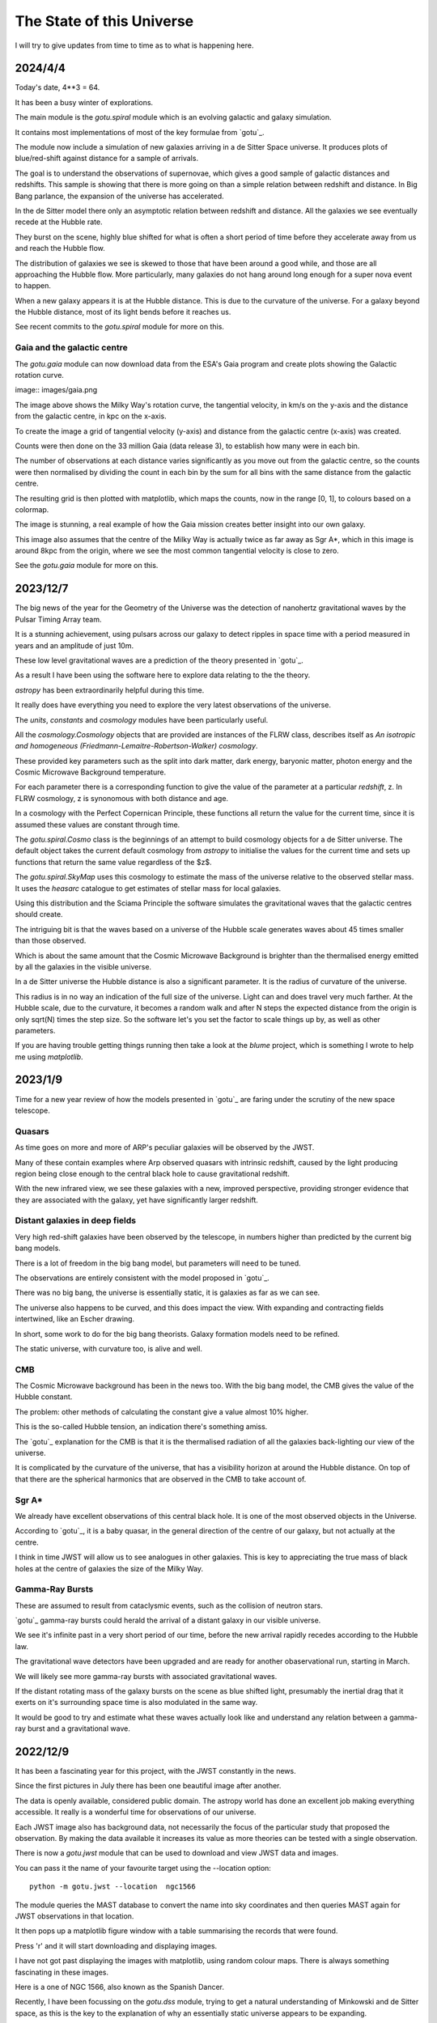 ============================
 The State of this Universe
============================

I will try to give updates from time to time as to what is happening
here.

2024/4/4
========

Today's date, 4**3 = 64.

It has been a busy winter of explorations.

The main module is the `gotu.spiral` module which is an evolving
galactic and galaxy simulation.

It contains most implementations of most of the key formulae from
`gotu`_.

The module now include a simulation of new galaxies arriving in a de
Sitter Space universe. It produces plots of blue/red-shift against
distance for a sample of arrivals.

The goal is to understand the observations of supernovae, which gives
a good sample of galactic distances and redshifts.  This sample is
showing that there is more going on than a simple relation between
redshift and distance.  In Big Bang parlance, the expansion of the
universe has accelerated.

In the de Sitter model there only an asymptotic relation between
redshift and distance.  All the galaxies we see eventually recede at
the Hubble rate.

They burst on the scene, highly blue shifted for what is often a short
period of time before they accelerate away from us and reach the
Hubble flow.

The distribution of galaxies we see is skewed to those that have been
around a good while, and those are all approaching the Hubble flow.
More particularly, many galaxies do not hang around long enough for a
super nova event to happen.

When a new galaxy appears it is at the Hubble distance.  This is due
to the curvature of the universe.  For a galaxy beyond the Hubble
distance, most of its light bends before it reaches us.

See recent commits to the `gotu.spiral` module for more on this.

Gaia and the galactic centre
----------------------------

The `gotu.gaia` module can now download data from the ESA's Gaia
program and create plots showing the Galactic rotation curve.

image:: images/gaia.png

The image above shows the Milky Way's rotation curve, the tangential
velocity, in km/s on the y-axis and the distance from the galactic
centre, in kpc on the x-axis.

To create the image a grid of tangential velocity (y-axis) and
distance from the galactic centre (x-axis) was created.

Counts were then done on the 33 million Gaia (data release 3), to
establish how many were in each bin.

The number of observations at each distance varies significantly as
you move out from the galactic centre, so the counts were then
normalised by dividing the count in each bin by the sum for all bins
with the same distance from the galactic centre.

The resulting grid is then plotted with matplotlib, which maps the
counts, now in the range [0, 1], to colours based on a colormap.

The image is stunning, a real example of how the Gaia mission creates
better insight into our own galaxy.

This image also assumes that the centre of the Milky Way is actually
twice as far away as Sgr A*, which in this image is around 8kpc from
the origin, where we see the most common tangential velocity is close
to zero.

See the `gotu.gaia` module for more on this. 

2023/12/7
=========

The big news of the year for the Geometry of the Universe was the
detection of nanohertz gravitational waves by the Pulsar Timing Array
team.

It is a stunning achievement, using pulsars across our galaxy to
detect ripples in space time with a period measured in years and an
amplitude of just 10m.

These low level gravitational waves are a prediction of the theory
presented in `gotu`_.

As a result I have been using the software here to explore data
relating to the the theory.

`astropy` has been extraordinarily helpful during this time.

It really does have everything you need to explore the very latest
observations of the universe.

The `units`, `constants` and `cosmology` modules have been
particularly useful.

All the `cosmology.Cosmology` objects that are provided are instances
of the FLRW class, describes itself as *An isotropic and homogeneous
(Friedmann-Lemaitre-Robertson-Walker) cosmology*.

These provided key parameters such as the split into dark matter, dark
energy, baryonic matter, photon energy and the Cosmic Microwave
Background temperature.

For each parameter there is a corresponding function to give the value
of the parameter at a particular *redshift*, z.  In FLRW cosmology, z
is synonomous with both distance and age.

In a cosmology with the Perfect Copernican Principle,  these functions
all return the value for the current time, since it is assumed these
values are constant through time.

The `gotu.spiral.Cosmo` class is the beginnings of an attempt to build
cosmology objects for a de Sitter universe.  The default object takes
the current default cosmology from `astropy` to initialise the values
for the current time and sets up functions that return the same value
regardless of the $z$.

The `gotu.spiral.SkyMap` uses this cosmology to estimate the mass of
the universe relative to the observed stellar mass.  It uses the
*heasarc* catalogue to get estimates of stellar mass for local
galaxies. 

Using this distribution and the Sciama Principle the software
simulates the gravitational waves that the galactic centres should
create.

The intriguing bit is that the waves based on a universe of the Hubble
scale generates waves about 45 times smaller than those observed.

Which is about the same amount that the Cosmic Microwave Background is
brighter than the thermalised energy emitted by all the galaxies in
the visible universe.

In a de Sitter universe the Hubble distance is also a significant
parameter.  It is the radius of curvature of the universe.

This radius is in no way an indication of the full size of the
universe.  Light can and does travel very much farther.   At the
Hubble scale, due to the curvature, it becomes a random walk and after
N steps the expected distance from the origin is only sqrt(N) times
the step size.  So the software let's you set the factor to scale
things up by, as well as other parameters.

If you are having trouble getting things running then take a look at
the `blume` project, which is something I wrote to help me using
`matplotlib`.

2023/1/9
========

Time for a new year review of how the models presented in `gotu`_ are
faring under the scrutiny of the new space telescope.


Quasars
-------

As time goes on more and more of ARP's peculiar galaxies will be
observed by the JWST.

Many of these contain examples where Arp observed quasars with
intrinsic redshift, caused by the light producing region being close
enough to the central black hole to cause gravitational redshift.

With the new infrared view, we see these galaxies with a new, improved
perspective, providing stronger evidence that they are associated with
the galaxy, yet have significantly larger redshift.


Distant galaxies in deep fields
-------------------------------

Very high red-shift galaxies have been observed by the telescope, in
numbers higher than predicted by the current big bang models.

There is a lot of freedom in the big bang model, but parameters will
need to be tuned.

The observations are entirely consistent with the model proposed in
`gotu`_.

There was no big bang, the universe is essentially static, it is
galaxies as far as we can see.

The universe also happens to be curved, and this does impact the
view.  With expanding and contracting fields intertwined, like an
Escher drawing.

In short, some work to do for the big bang theorists.   Galaxy
formation models need to be refined.

The static universe, with curvature too, is alive and well.


CMB
---

The Cosmic Microwave background has been in the news too.  With the
big bang model, the CMB gives the value of the Hubble constant.

The problem: other methods of calculating the constant give a value
almost 10% higher.

This is the so-called Hubble tension, an indication there's something
amiss.

The `gotu`_ explanation for the CMB is that it is the thermalised
radiation of all the galaxies back-lighting our view of the universe.

It is complicated by the curvature of the universe, that has a
visibility horizon at around the Hubble distance.  On top of that
there are the spherical harmonics that are observed in the CMB to
take account of.


Sgr A*
------

We already have excellent observations of this central black hole.  It
is one of the most observed objects in the Universe.  

According to `gotu`_, it is a baby quasar, in the general direction of
the centre of our galaxy, but not actually at the centre.

I think in time JWST will allow us to see analogues in other
galaxies.  This is key to appreciating the true mass of black holes at
the centre of galaxies the size of the Milky Way.


Gamma-Ray Bursts
----------------

These are assumed to result from cataclysmic events, such as the
collision of neutron stars.

`gotu`_ gamma-ray bursts could herald the arrival of a distant galaxy
in our visible universe.

We see it's infinite past in a very short period of our time, before
the new arrival rapidly recedes according to the Hubble law.

The gravitational wave detectors have been upgraded and are ready for
another obaservational run, starting in March.

We will likely see more gamma-ray bursts with associated gravitational
waves.

If the distant rotating mass of the galaxy bursts on the scene as blue
shifted light, presumably the inertial drag that it exerts on it's
surrounding space time is also modulated in the same way.

It would be good to try and estimate what these waves actually look
like and understand any relation between a gamma-ray burst and a
gravitational wave.


2022/12/9
=========

It has been a fascinating year for this project, with the JWST
constantly in the news.

Since the first pictures in July there has been one beautiful image
after another.

The data is openly available, considered public domain.  The astropy
world has done an excellent job making everything accessible.  It
really is a wonderful time for observations of our universe.

Each JWST image also has background data, not necessarily the focus of
the particular study that proposed the observation.   By making the
data available it increases its value as more theories can be tested
with a single observation.

There is now a `gotu.jwst` module that can be used to download and
view JWST data and images.

You can pass it the name of your favourite target using the --location
option::

  python -m gotu.jwst --location  ngc1566

The module queries the MAST database to convert the name into sky
coordinates and then queries MAST again for JWST observations in that
location.

It then pops up a matplotlib figure window with a table summarising
the records that were found.

Press 'r' and it will start downloading and displaying images.

I have not got past displaying the images with matplotlib, using
random colour maps.  There is always something fascinating in these
images.

Here is a one of NGC 1566, also known as the Spanish Dancer.

.. image:: images/ngc1566.png


Recently, I have been focussing on the `gotu.dss` module, trying to
get a natural understanding of Minkowski and de Sitter space, as this
is the key to the explanation of why an essentially static universe
appears to be expanding.

For a while I have been lost in a world of Lorentz transformations,
hyperbolic rotations and curvature in five dimensions, with parallel
transport of vectors around curves in two dimensional slices.

How to visualise it all?  How to show what a curved universe looks
like?

I feel it is the key to showing that there are other universes than a
big bang universe, that fit the observations, as any argument for a
static universe needs to address red-shift.


  
2021/12/3
=========

It is very much a work in progress, an outline of ideas.

I've tamed the `sphinx`_ enough so that from here most of the
documentation will be in the form of comments in code.

I am still using some things from another of my projects `blume`_
that gives me an interactive framework to work with.  I will likely
have to change a few lines of code as blume settles down.

Here I should be able to move ahead, knowing very little will need
changing here as `blume`_ evolves.   Check the news in blume land for
how that is going.


Plans
-----

There are several pieces that need fleshing out at this point.

* :ref:`dss`, geodesics, gamma-ray-bursts and red-shift.
* :ref:`quasar`, a quasar model.
* :ref:`cmb`, a model with all the harmonics.
* :ref:`spiral`

I also want to rework my code that is downloading Gaia data, to allow
me to zoom in on a particular part of the data.

.. _sphinx: https://sphinx.readthedocs.io

.. _blume:  https://github.com/swfiua/blume
